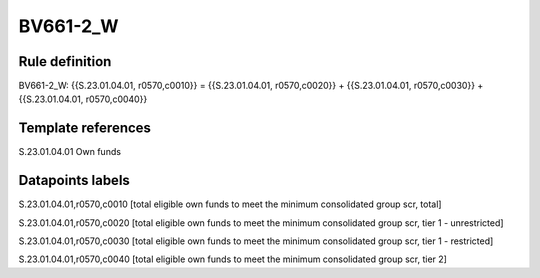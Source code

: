 =========
BV661-2_W
=========

Rule definition
---------------

BV661-2_W: {{S.23.01.04.01, r0570,c0010}} = {{S.23.01.04.01, r0570,c0020}} + {{S.23.01.04.01, r0570,c0030}} + {{S.23.01.04.01, r0570,c0040}}


Template references
-------------------

S.23.01.04.01 Own funds


Datapoints labels
-----------------

S.23.01.04.01,r0570,c0010 [total eligible own funds to meet the minimum consolidated group scr, total]

S.23.01.04.01,r0570,c0020 [total eligible own funds to meet the minimum consolidated group scr, tier 1 - unrestricted]

S.23.01.04.01,r0570,c0030 [total eligible own funds to meet the minimum consolidated group scr, tier 1 - restricted]

S.23.01.04.01,r0570,c0040 [total eligible own funds to meet the minimum consolidated group scr, tier 2]



